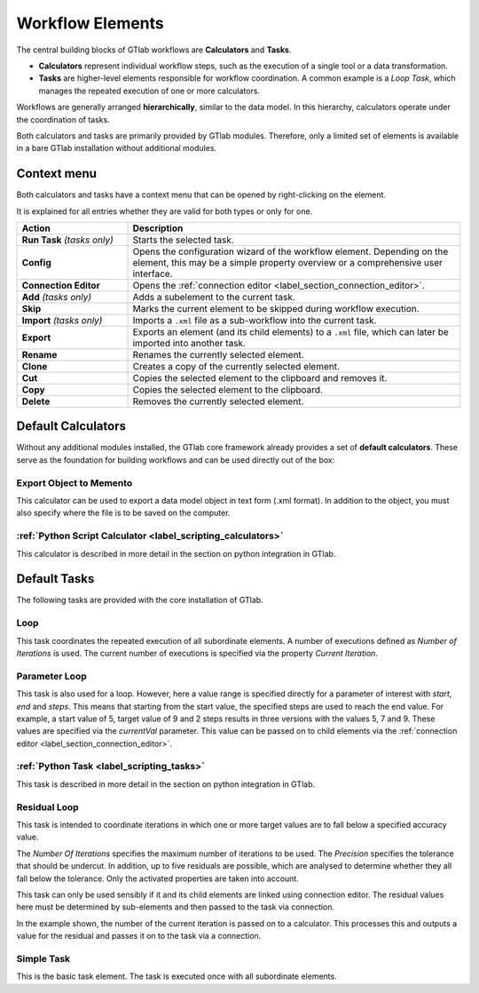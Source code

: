 .. _label_chapter_workflow_elements:

Workflow Elements
=================

The central building blocks of GTlab workflows are **Calculators** and **Tasks**.

- **Calculators** represent individual workflow steps, such as the execution of a single tool or a data transformation.  
- **Tasks** are higher-level elements responsible for workflow coordination.  
  A common example is a *Loop Task*, which manages the repeated execution of one or more calculators.  

Workflows are generally arranged **hierarchically**, similar to the data model.  
In this hierarchy, calculators operate under the coordination of tasks.

Both calculators and tasks are primarily provided by GTlab modules.  
Therefore, only a limited set of elements is available in a bare GTlab installation without additional modules.


Context menu
------------
Both calculators and tasks have a context menu that can be opened by right-clicking on the element.

It is explained for all entries whether they are valid for both types or only for one.

.. list-table::
   :header-rows: 1
   :widths: 25 75

   * - Action
     - Description
   * - **Run Task** *(tasks only)*
     - Starts the selected task.
   * - **Config**
     - Opens the configuration wizard of the workflow element.  
       Depending on the element, this may be a simple property overview or a comprehensive user interface.
   * - **Connection Editor**
     - Opens the :ref:`connection editor <label_section_connection_editor>`.
   * - **Add** *(tasks only)*
     - Adds a subelement to the current task.
   * - **Skip**
     - Marks the current element to be skipped during workflow execution.
   * - **Import** *(tasks only)*
     - Imports a ``.xml`` file as a sub-workflow into the current task.
   * - **Export**
     - Exports an element (and its child elements) to a ``.xml`` file, which can later be imported into another task.
   * - **Rename**
     - Renames the currently selected element.
   * - **Clone**
     - Creates a copy of the currently selected element.
   * - **Cut**
     - Copies the selected element to the clipboard and removes it.
   * - **Copy**
     - Copies the selected element to the clipboard.
   * - **Delete**
     - Removes the currently selected element.

.. _label_section_calculators:


Default Calculators
-------------------

Without any additional modules installed, the GTlab core framework already provides a set of **default calculators**.  
These serve as the foundation for building workflows and can be used directly out of the box:

Export Object to Memento
^^^^^^^^^^^^^^^^^^^^^^^^
This calculator can be used to export a data model object in text form (.xml format). 
In addition to the object, you must also specify where the file is to be saved on the computer.

:ref:`Python Script Calculator <label_scripting_calculators>`
^^^^^^^^^^^^^^^^^^^^^^^^^^^^^^^^^^^^^^^^^^^^^^^^^^^^^^^^^^^^^^^^^
This calculator is described in more detail in the section on python integration in GTlab.


.. _label_section_tasks:

Default Tasks
-------------

The following tasks are provided with the core installation of GTlab.

Loop
^^^^
This task coordinates the repeated execution of all subordinate elements. 
A number of executions defined as *Number of Iterations* is used. 
The current number of executions is specified via the property *Current Iteration*.

Parameter Loop
^^^^^^^^^^^^^^
This task is also used for a loop. However, here a value range is specified directly for a parameter of interest with *start*, *end* and *steps*. 
This means that starting from the start value, the specified steps are used to reach the end value. 
For example, a start value of 5, target value of 9 and 2 steps results in three versions with the values 5, 7 and 9.
These values are specified via the *currentVal* parameter. 
This value can be passed on to child elements via the :ref:`connection editor <label_section_connection_editor>`.  


:ref:`Python Task <label_scripting_tasks>`
^^^^^^^^^^^^^^^^^^^^^^^^^^^^^^^^^^^^^^^^^^^^^^
This task is described in more detail in the section on python integration in GTlab.

Residual Loop
^^^^^^^^^^^^^
This task is intended to coordinate iterations in which one or more target values are to fall below a specified accuracy value.

The *Number Of Iterations* specifies the maximum number of iterations to be used.
The *Precision* specifies the tolerance that should be undercut.
In addition, up to five residuals are possible, which are analysed to determine whether they all fall below the tolerance. 
Only the activated properties are taken into account.

This task can only be used sensibly if it and its child elements are linked using connection editor. 
The residual values here must be determined by sub-elements and then passed to the task via connection.

In the example shown, the number of the current iteration is passed on to a calculator.
This processes this and outputs a value for the residual and passes it on to the task via a connection.

.. image:: ../images/Workflows_Residual_Loop_bright.png
   :align: center
   :alt: Residual loop
   :class: only-light

.. image:: ../images/Workflows_Residual_Loop_dark.png
   :align: center
   :alt: Residual loop
   :class: only-dark


Simple Task
^^^^^^^^^^^
This is the basic task element. The task is executed once with all subordinate elements.


